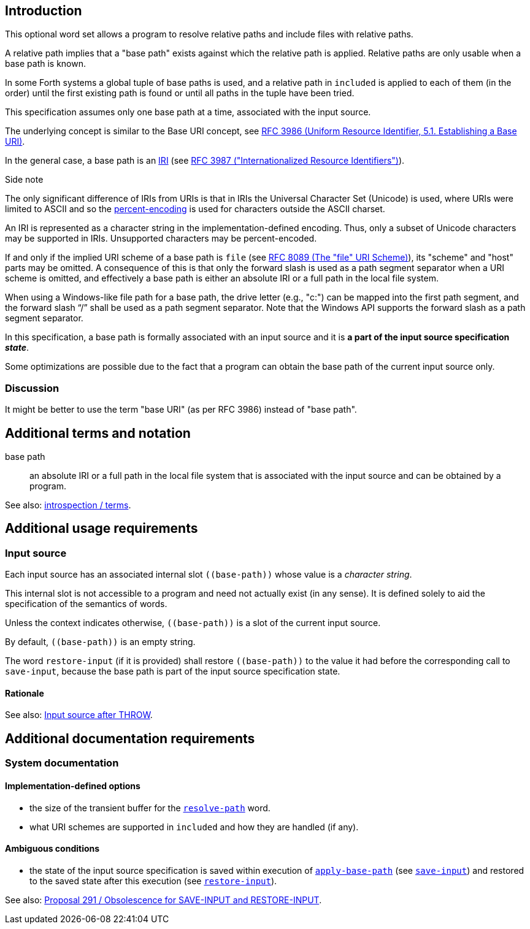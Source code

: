 == Introduction

This optional word set allows a program to resolve relative paths
and include files with relative paths.

A relative path implies that a "base path" exists
against which the relative path is applied.
Relative paths are only usable when a base path is known.

In some Forth systems a global tuple of base paths is used,
and a relative path in `included` is applied to each of them (in the order)
until the first existing path is found
or until all paths in the tuple have been tried.

This specification assumes only one base path at a time,
associated with the input source.

The underlying concept is similar to the Base URI concept,
see https://www.rfc-editor.org/rfc/rfc3986.html#section-5.1[RFC 3986
(Uniform Resource Identifier, 5.1. Establishing a Base URI)].

In the general case, a base path is an
https://en.wikipedia.org/wiki/Internationalized_Resource_Identifier[IRI]
(see https://www.rfc-editor.org/rfc/rfc3987.html[RFC 3987
  ("Internationalized Resource Identifiers")]).

.Side note
--
The only significant difference of IRIs from URIs is that
in IRIs the Universal Character Set (Unicode) is used,
where URIs were limited to ASCII
and so the https://en.wikipedia.org/wiki/Percent-encoding[percent-encoding]
is used for characters outside the ASCII charset.
--

An IRI is represented as a character string in the implementation-defined encoding.
Thus, only a subset of Unicode characters may be supported in IRIs.
Unsupported characters may be percent-encoded.

If and only if the implied URI scheme of a base path is `file`
(see https://www.rfc-editor.org/rfc/rfc8089.html[RFC 8089 (The "file" URI Scheme)]),
its "scheme" and "host" parts may be omitted.
A consequence of this is that only the forward slash is used
as a path segment separator when a URI scheme is omitted,
and effectively a base path is either an absolute IRI or a full path in the local file system.

When using a Windows-like file path for a base path,
the drive letter (e.g., "c:") can be mapped into the first path segment,
and the forward slash "`/`" shall be used as a path segment separator.
Note that the Windows API supports the forward slash as a path segment separator.


In this specification, a base path is formally associated with an input source
and it is *a part of the input source specification _state_*.

Some optimizations are possible due to the fact that
a program can obtain the base path of the current input source only.


=== Discussion

It might be better to use the term "base URI" (as per RFC 3986) instead of "base path".




== Additional terms and notation

base path ::
an absolute IRI or a full path in the local file system
that is associated with the input source
and can be obtained by a program.

See also: link:./introspection/terms.adoc[introspection / terms].




== Additional usage requirements


=== Input source

Each input source has an associated internal slot `\((base-path))`
whose value is a _character string_.

This internal slot is not accessible to a program
and need not actually exist (in any sense).
It is defined solely to aid the specification
of the semantics of words.

Unless the context indicates otherwise,
`\((base-path))` is a slot of the current input source.

By default, `\((base-path))` is an empty string.

The word `restore-input` (if it is provided) shall restore `\((base-path))`
to the value it had before the corresponding call to `save-input`,
because the base path is part of the input source specification state.


==== Rationale

See also: https://forth-standard.org/standard/exception/THROW#contribution-283[Input source after THROW].




== Additional documentation requirements



=== System documentation


==== Implementation-defined options

- the size of the transient buffer for the
link:./glossary.adoc#resolve-path[`resolve-path`] word.
- what URI schemes are supported in `included` and how they are handled (if any).


==== Ambiguous conditions

- the state of the input source specification is saved within execution of
link:./glossary.adoc#apply-base-path[`apply-base-path`]
(see https://forth-standard.org/standard/core/SAVE-INPUT[`save-input`])
and restored to the saved state after this execution
(see https://forth-standard.org/standard/core/RESTORE-INPUT[`restore-input`]).

See also:
https://forth-standard.org/proposals/obsolescence-for-save-input-and-restore-input[Proposal 291
/ Obsolescence for SAVE-INPUT and RESTORE-INPUT].
